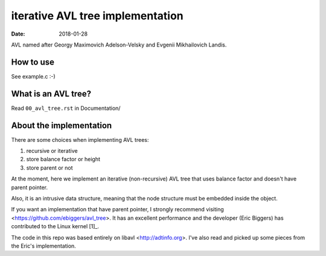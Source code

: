 =================================
iterative AVL tree implementation
=================================

:Date: 2018-01-28

AVL named after Georgy Maximovich Adelson-Velsky and
Evgenii Mikhailovich Landis.


How to use
==========

See example.c :-)


What is an AVL tree?
====================

Read ``00_avl_tree.rst`` in Documentation/


About the implementation
========================

There are some choices when implementing AVL trees:

1. recursive or iterative
2. store balance factor or height
3. store parent or not

At the moment, here we implement an iterative (non-recursive) AVL
tree that uses balance factor and doesn't have parent pointer.

Also, it is an intrusive data structure, meaning that the node
structure must be embedded inside the object.

If you want an implementation that have parent pointer, I strongly
recommend visiting <https://github.com/ebiggers/avl_tree>. It has
an excellent performance and the developer (Eric Biggers) has
contributed to the Linux kernel [1]_.

The code in this repo was based entirely on libavl
<http://adtinfo.org>. I've also read and picked up some pieces
from the Eric's implementation.

.. [1]: See
   <https://patchwork.kernel.org/project/linux-fsdevel/list/?submitter=90951>
